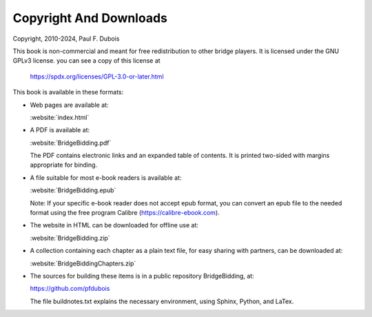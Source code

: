 
.. _Copyright:

Copyright And Downloads
=======================

.. index::
   pair:Copyright;GPLv3
   
Copyright, 2010-2024, Paul F. Dubois

This book is non-commercial and meant for free redistribution to other 
bridge players. It is licensed under the GNU GPLv3 license.
you can see a copy of this license at 

  https://spdx.org/licenses/GPL-3.0-or-later.html

This book is available in these formats: 

* Web pages are available at:

  :website:`index.html`

* A PDF is available at:

  :website:`BridgeBidding.pdf`
  
  The PDF contains electronic links
  and an expanded table of contents. It is printed two-sided with margins appropriate 
  for binding.

* A file suitable for most e-book readers is available at:

  :website:`BridgeBidding.epub`
 
  Note: If your specific e-book reader does not accept epub format, you can convert an 
  epub file to the needed format using the free program Calibre
  (https://calibre-ebook.com).

* The website in HTML can be downloaded for offline use at:

  :website:`BridgeBidding.zip`

* A collection containing each chapter as a plain text file, for easy sharing with 
  partners, can be downloaded at:

  :website:`BridgeBiddingChapters.zip`
 
* The sources for building these items is in a public repository BridgeBidding, at:
 
  https://github.com/pfdubois
  
  The file buildnotes.txt explains the necessary environment, using Sphinx, Python, 
  and LaTex. 
